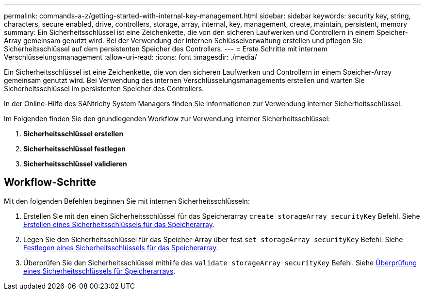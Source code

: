 ---
permalink: commands-a-z/getting-started-with-internal-key-management.html 
sidebar: sidebar 
keywords: security key, string, characters, secure enabled, drive, controllers, storage, array, internal, key, management, create, maintain, persistent, memory 
summary: Ein Sicherheitsschlüssel ist eine Zeichenkette, die von den sicheren Laufwerken und Controllern in einem Speicher-Array gemeinsam genutzt wird. Bei der Verwendung der internen Schlüsselverwaltung erstellen und pflegen Sie Sicherheitsschlüssel auf dem persistenten Speicher des Controllers. 
---
= Erste Schritte mit internem Verschlüsselungsmanagement
:allow-uri-read: 
:icons: font
:imagesdir: ./media/


[role="lead"]
Ein Sicherheitsschlüssel ist eine Zeichenkette, die von den sicheren Laufwerken und Controllern in einem Speicher-Array gemeinsam genutzt wird. Bei Verwendung des internen Verschlüsselungsmanagements erstellen und warten Sie Sicherheitsschlüssel im persistenten Speicher des Controllers.

In der Online-Hilfe des SANtricity System Managers finden Sie Informationen zur Verwendung interner Sicherheitsschlüssel.

Im Folgenden finden Sie den grundlegenden Workflow zur Verwendung interner Sicherheitsschlüssel:

. *Sicherheitsschlüssel erstellen*
. *Sicherheitsschlüssel festlegen*
. *Sicherheitsschlüssel validieren*




== Workflow-Schritte

Mit den folgenden Befehlen beginnen Sie mit internen Sicherheitsschlüsseln:

. Erstellen Sie mit den einen Sicherheitsschlüssel für das Speicherarray `create storageArray securityKey` Befehl. Siehe xref:create-storagearray-securitykey.adoc[Erstellen eines Sicherheitsschlüssels für das Speicherarray].
. Legen Sie den Sicherheitsschlüssel für das Speicher-Array über fest `set storageArray securityKey` Befehl. Siehe xref:set-storagearray-securitykey.adoc[Festlegen eines Sicherheitsschlüssels für das Speicherarray].
. Überprüfen Sie den Sicherheitsschlüssel mithilfe des `validate storageArray securityKey` Befehl. Siehe xref:validate-storagearray-securitykey.adoc[Überprüfung eines Sicherheitsschlüssels für Speicherarrays].

